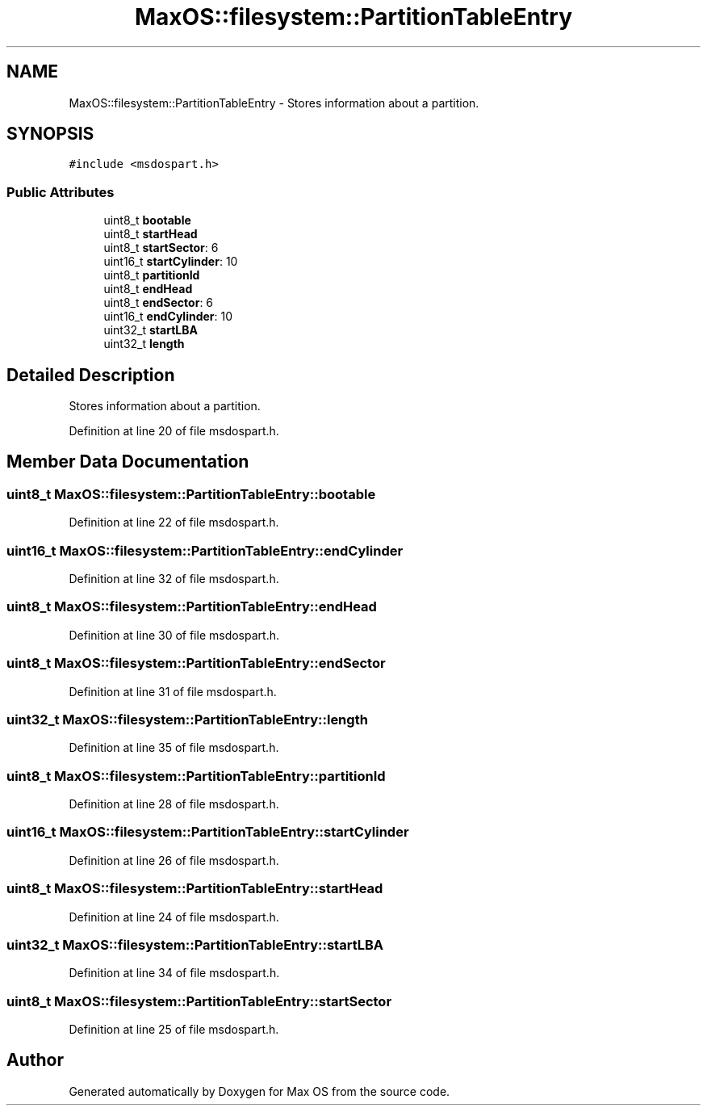 .TH "MaxOS::filesystem::PartitionTableEntry" 3 "Mon Jan 15 2024" "Version 0.1" "Max OS" \" -*- nroff -*-
.ad l
.nh
.SH NAME
MaxOS::filesystem::PartitionTableEntry \- Stores information about a partition\&.  

.SH SYNOPSIS
.br
.PP
.PP
\fC#include <msdospart\&.h>\fP
.SS "Public Attributes"

.in +1c
.ti -1c
.RI "uint8_t \fBbootable\fP"
.br
.ti -1c
.RI "uint8_t \fBstartHead\fP"
.br
.ti -1c
.RI "uint8_t \fBstartSector\fP: 6"
.br
.ti -1c
.RI "uint16_t \fBstartCylinder\fP: 10"
.br
.ti -1c
.RI "uint8_t \fBpartitionId\fP"
.br
.ti -1c
.RI "uint8_t \fBendHead\fP"
.br
.ti -1c
.RI "uint8_t \fBendSector\fP: 6"
.br
.ti -1c
.RI "uint16_t \fBendCylinder\fP: 10"
.br
.ti -1c
.RI "uint32_t \fBstartLBA\fP"
.br
.ti -1c
.RI "uint32_t \fBlength\fP"
.br
.in -1c
.SH "Detailed Description"
.PP 
Stores information about a partition\&. 
.PP
Definition at line 20 of file msdospart\&.h\&.
.SH "Member Data Documentation"
.PP 
.SS "uint8_t MaxOS::filesystem::PartitionTableEntry::bootable"

.PP
Definition at line 22 of file msdospart\&.h\&.
.SS "uint16_t MaxOS::filesystem::PartitionTableEntry::endCylinder"

.PP
Definition at line 32 of file msdospart\&.h\&.
.SS "uint8_t MaxOS::filesystem::PartitionTableEntry::endHead"

.PP
Definition at line 30 of file msdospart\&.h\&.
.SS "uint8_t MaxOS::filesystem::PartitionTableEntry::endSector"

.PP
Definition at line 31 of file msdospart\&.h\&.
.SS "uint32_t MaxOS::filesystem::PartitionTableEntry::length"

.PP
Definition at line 35 of file msdospart\&.h\&.
.SS "uint8_t MaxOS::filesystem::PartitionTableEntry::partitionId"

.PP
Definition at line 28 of file msdospart\&.h\&.
.SS "uint16_t MaxOS::filesystem::PartitionTableEntry::startCylinder"

.PP
Definition at line 26 of file msdospart\&.h\&.
.SS "uint8_t MaxOS::filesystem::PartitionTableEntry::startHead"

.PP
Definition at line 24 of file msdospart\&.h\&.
.SS "uint32_t MaxOS::filesystem::PartitionTableEntry::startLBA"

.PP
Definition at line 34 of file msdospart\&.h\&.
.SS "uint8_t MaxOS::filesystem::PartitionTableEntry::startSector"

.PP
Definition at line 25 of file msdospart\&.h\&.

.SH "Author"
.PP 
Generated automatically by Doxygen for Max OS from the source code\&.

